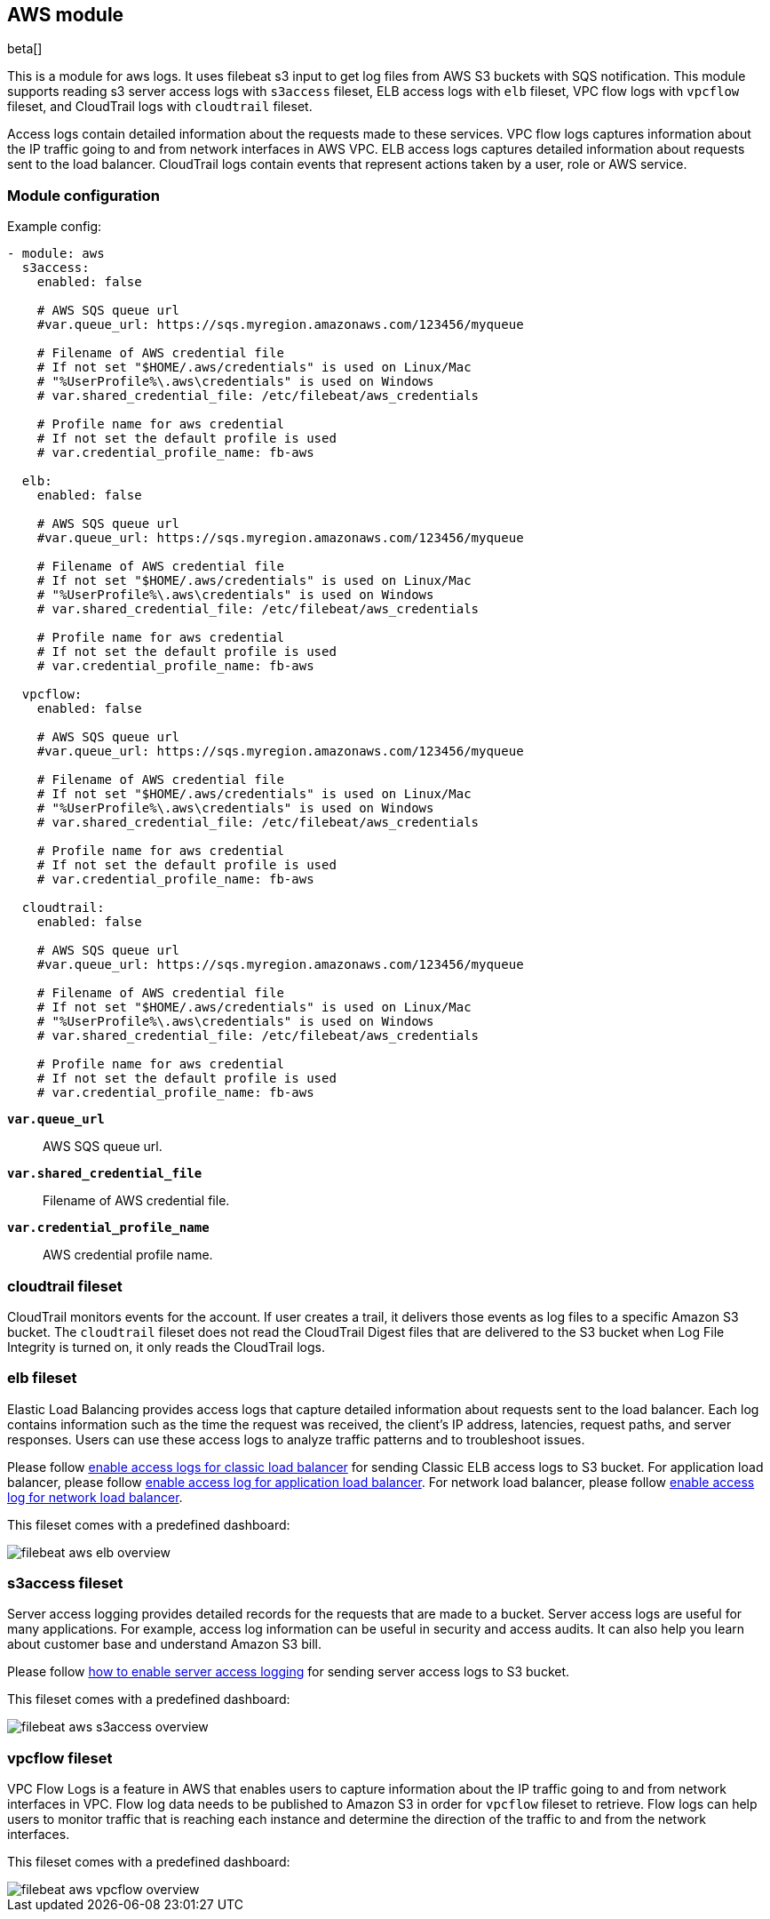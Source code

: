 [role="xpack"]

:modulename: aws
:has-dashboards: true

== AWS module

beta[]

This is a module for aws logs. It uses filebeat s3 input to get log files from
AWS S3 buckets with SQS notification. This module supports reading s3 server
access logs with `s3access` fileset, ELB access logs with `elb` fileset, VPC
flow logs with `vpcflow` fileset, and CloudTrail logs with `cloudtrail` fileset.

Access logs contain detailed information about the requests made to these
services. VPC flow logs captures information about the IP traffic going to and
from network interfaces in AWS VPC. ELB access logs captures detailed information
about requests sent to the load balancer. CloudTrail logs contain events
that represent actions taken by a user, role or AWS service.

[float]
=== Module configuration

Example config:

[source,yaml]
----
- module: aws
  s3access:
    enabled: false

    # AWS SQS queue url
    #var.queue_url: https://sqs.myregion.amazonaws.com/123456/myqueue

    # Filename of AWS credential file
    # If not set "$HOME/.aws/credentials" is used on Linux/Mac
    # "%UserProfile%\.aws\credentials" is used on Windows
    # var.shared_credential_file: /etc/filebeat/aws_credentials

    # Profile name for aws credential
    # If not set the default profile is used
    # var.credential_profile_name: fb-aws

  elb:
    enabled: false

    # AWS SQS queue url
    #var.queue_url: https://sqs.myregion.amazonaws.com/123456/myqueue

    # Filename of AWS credential file
    # If not set "$HOME/.aws/credentials" is used on Linux/Mac
    # "%UserProfile%\.aws\credentials" is used on Windows
    # var.shared_credential_file: /etc/filebeat/aws_credentials

    # Profile name for aws credential
    # If not set the default profile is used
    # var.credential_profile_name: fb-aws

  vpcflow:
    enabled: false

    # AWS SQS queue url
    #var.queue_url: https://sqs.myregion.amazonaws.com/123456/myqueue

    # Filename of AWS credential file
    # If not set "$HOME/.aws/credentials" is used on Linux/Mac
    # "%UserProfile%\.aws\credentials" is used on Windows
    # var.shared_credential_file: /etc/filebeat/aws_credentials

    # Profile name for aws credential
    # If not set the default profile is used
    # var.credential_profile_name: fb-aws

  cloudtrail:
    enabled: false

    # AWS SQS queue url
    #var.queue_url: https://sqs.myregion.amazonaws.com/123456/myqueue

    # Filename of AWS credential file
    # If not set "$HOME/.aws/credentials" is used on Linux/Mac
    # "%UserProfile%\.aws\credentials" is used on Windows
    # var.shared_credential_file: /etc/filebeat/aws_credentials

    # Profile name for aws credential
    # If not set the default profile is used
    # var.credential_profile_name: fb-aws
----

*`var.queue_url`*::

AWS SQS queue url.

*`var.shared_credential_file`*::

Filename of AWS credential file.

*`var.credential_profile_name`*::

AWS credential profile name.

[float]
=== cloudtrail fileset

CloudTrail monitors events for the account. If user creates a trail, it
delivers those events as log files to a specific Amazon S3 bucket.
The `cloudtrail` fileset does not read the CloudTrail Digest files
that are delivered to the S3 bucket when Log File Integrity is turned
on, it only reads the CloudTrail logs.

[float]
=== elb fileset

Elastic Load Balancing provides access logs that capture detailed information
about requests sent to the load balancer. Each log contains information such
as the time the request was received, the client's IP address, latencies,
request paths, and server responses. Users can use these access logs to analyze
traffic patterns and to troubleshoot issues.

Please follow https://docs.aws.amazon.com/elasticloadbalancing/latest/classic/enable-access-logs.html[enable access logs for classic load balancer]
for sending Classic ELB access logs to S3 bucket.
For application load balancer, please follow https://docs.aws.amazon.com/elasticloadbalancing/latest/application/load-balancer-access-logs.html#enable-access-logging[enable access log for application load balancer].
For network load balancer, please follow https://docs.aws.amazon.com/elasticloadbalancing/latest//network/load-balancer-access-logs.html[enable access log for network load balancer].

This fileset comes with a predefined dashboard:

[role="screenshot"]
image::./images/filebeat-aws-elb-overview.png[]

[float]
=== s3access fileset

Server access logging provides detailed records for the requests that are made
to a bucket. Server access logs are useful for many applications. For example,
access log information can be useful in security and access audits. It can also
help you learn about customer base and understand Amazon S3 bill.

Please follow https://docs.aws.amazon.com/AmazonS3/latest/dev/ServerLogs.html#server-access-logging-overview[how to enable server access logging]
for sending server access logs to S3 bucket.

This fileset comes with a predefined dashboard:

[role="screenshot"]
image::./images/filebeat-aws-s3access-overview.png[]

[float]
=== vpcflow fileset

VPC Flow Logs is a feature in AWS that enables users to capture information
about the IP traffic going to and from network interfaces in VPC. Flow log data
needs to be published to Amazon S3 in order for `vpcflow` fileset to retrieve.
Flow logs can help users to monitor traffic that is reaching each instance and
determine the direction of the traffic to and from the network interfaces.

This fileset comes with a predefined dashboard:

[role="screenshot"]
image::./images/filebeat-aws-vpcflow-overview.png[]
